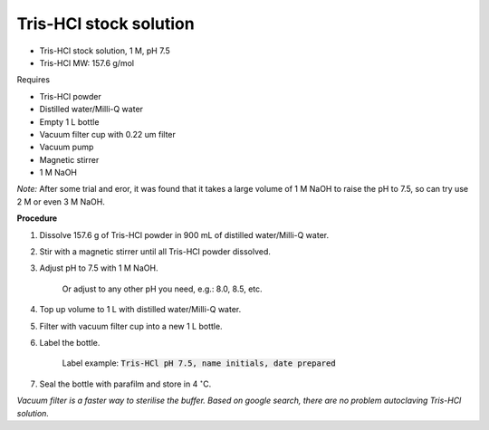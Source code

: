 Tris-HCl stock solution
=======================

* Tris-HCl stock solution, 1 M, pH 7.5
* Tris-HCl MW: 157.6 g/mol 


Requires

* Tris-HCl powder 
* Distilled water/Milli-Q water
* Empty 1 L bottle 
* Vacuum filter cup with 0.22 um filter
* Vacuum pump
* Magnetic stirrer
* 1 M NaOH

*Note:* After some trial and eror, it was found that it takes a large volume of 1 M NaOH to raise the pH to 7.5, so can try use 2 M or even 3 M NaOH.


**Procedure**

#. Dissolve 157.6 g of Tris-HCl powder in 900 mL of distilled water/Milli-Q water. 
#. Stir with a magnetic stirrer until all Tris-HCl powder dissolved. 
#. Adjust pH to 7.5 with 1 M NaOH.

    Or adjust to any other pH you need, e.g.: 8.0, 8.5, etc.

#. Top up volume to 1 L with distilled water/Milli-Q water. 
#. Filter with vacuum filter cup into a new 1 L bottle. 
#. Label the bottle. 

    Label example: :code:`Tris-HCl pH 7.5, name initials, date prepared`

#. Seal the bottle with parafilm and store in 4 :math:`^{\circ}`\ C. 


*Vacuum filter is a faster way to sterilise the buffer. Based on google search, there are no problem autoclaving Tris-HCl solution.*